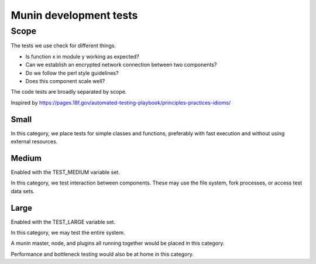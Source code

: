 .. _develop-tests:

=========================
 Munin development tests
=========================


Scope
=====

The tests we use check for different things.

* Is function x in module y working as expected?
* Can we establish an encrypted network connection between two
  components?
* Do we follow the perl style guidelines?
* Does this component scale well?

The code tests are broadly separated by scope.

Inspired by
https://pages.18f.gov/automated-testing-playbook/principles-practices-idioms/

Small
-----

In this category, we place tests for simple classes and functions,
preferably with fast execution and without using external resources.

Medium
------

Enabled with the TEST_MEDIUM variable set.

In this category, we test interaction between components.  These may
use the file system, fork processes, or access test data sets.

Large
-----

Enabled with the TEST_LARGE variable set.

In this category, we may test the entire system.

A munin master, node, and plugins all running together would be placed
in this category.

Performance and bottleneck testing would also be at home in this
category.

